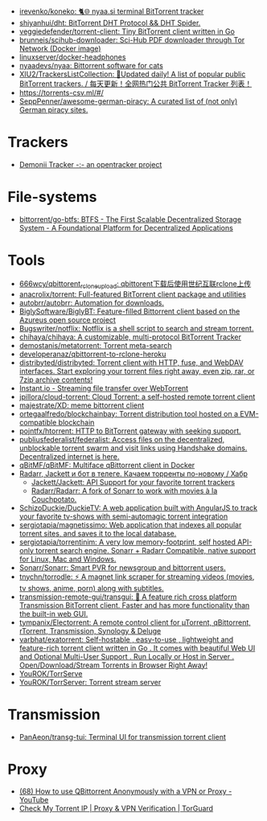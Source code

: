 :PROPERTIES:
:ID:       6fd5135c-3cae-4674-9390-8b2ab7373797
:END:
- [[https://github.com/irevenko/koneko][irevenko/koneko: 🐈🌐 nyaa.si terminal BitTorrent tracker]]
- [[https://github.com/shiyanhui/dht][shiyanhui/dht: BitTorrent DHT Protocol && DHT Spider.]]
- [[https://github.com/veggiedefender/torrent-client][veggiedefender/torrent-client: Tiny BitTorrent client written in Go]]
- [[https://github.com/brunneis/scihub-downloader][brunneis/scihub-downloader: Sci-Hub PDF downloader through Tor Network (Docker image)]]
- [[https://github.com/linuxserver/docker-headphones][linuxserver/docker-headphones]]
- [[https://github.com/nyaadevs/nyaa][nyaadevs/nyaa: Bittorrent software for cats]]
- [[https://github.com/XIU2/TrackersListCollection][XIU2/TrackersListCollection: 🎈Updated daily! A list of popular public BitTorrent trackers. / 每天更新！全网热门公共 BitTorrent Tracker 列表！]]
- https://torrents-csv.ml/#/
- [[https://github.com/SeppPenner/awesome-german-piracy][SeppPenner/awesome-german-piracy: A curated list of (not only) German piracy sites.]]

* Trackers
- [[https://www.demonii.com/][Demonii Tracker -:- an opentracker project]]

* File-systems
- [[https://github.com/bittorrent/go-btfs][bittorrent/go-btfs: BTFS - The First Scalable Decentralized Storage System - A Foundational Platform for Decentralized Applications]]

* Tools
- [[https://github.com/666wcy/qbittorent_rclone_upload][666wcy/qbittorent_rclone_upload: qbittorent下载后使用世纪互联rclone上传]]
- [[https://github.com/anacrolix/torrent][anacrolix/torrent: Full-featured BitTorrent client package and utilities]]
- [[https://github.com/autobrr/autobrr][autobrr/autobrr: Automation for downloads.]]
- [[https://github.com/BiglySoftware/BiglyBT][BiglySoftware/BiglyBT: Feature-filled Bittorrent client based on the Azureus open source project]]
- [[https://github.com/Bugswriter/notflix][Bugswriter/notflix: Notflix is a shell script to search and stream torrent.]]
- [[https://github.com/chihaya/chihaya][chihaya/chihaya: A customizable, multi-protocol BitTorrent Tracker]]
- [[https://github.com/demostanis/metatorrent][demostanis/metatorrent: Torrent meta-search]]
- [[https://github.com/developeranaz/qbittorrent-to-rclone-heroku][developeranaz/qbittorrent-to-rclone-heroku]]
- [[https://github.com/distribyted/distribyted][distribyted/distribyted: Torrent client with HTTP, fuse, and WebDAV interfaces. Start exploring your torrent files right away, even zip, rar, or 7zip archive contents!]]
- [[https://instant.io/][Instant.io - Streaming file transfer over WebTorrent]]
- [[https://github.com/jpillora/cloud-torrent][jpillora/cloud-torrent: Cloud Torrent: a self-hosted remote torrent client]]
- [[https://github.com/majestrate/XD][majestrate/XD: meme bittorrent client]]
- [[https://github.com/ortegaalfredo/blockchainbay][ortegaalfredo/blockchainbay: Torrent distribution tool hosted on a EVM-compatible blockchain]]
- [[https://github.com/pojntfx/htorrent][pojntfx/htorrent: HTTP to BitTorrent gateway with seeking support.]]
- [[https://github.com/publiusfederalist/federalist][publiusfederalist/federalist: Access files on the decentralized, unblockable torrent swarm and visit links using Handshake domains. Decentralized internet is here.]]
- [[https://github.com/qBitMF/qBitMF][qBitMF/qBitMF: Multiface qBittorrent client in Docker]]
- [[https://habr.com/ru/post/505814/][Radarr, Jackett и бот в телеге. Качаем торренты по-новому / Хабр]]
  - [[https://github.com/Jackett/Jackett][Jackett/Jackett: API Support for your favorite torrent trackers]]
  - [[https://github.com/Radarr/Radarr][Radarr/Radarr: A fork of Sonarr to work with movies à la Couchpotato.]]
- [[https://github.com/SchizoDuckie/DuckieTV][SchizoDuckie/DuckieTV: A web application built with AngularJS to track your favorite tv-shows with semi-automagic torrent integration]]
- [[https://github.com/sergiotapia/magnetissimo][sergiotapia/magnetissimo: Web application that indexes all popular torrent sites, and saves it to the local database.]]
- [[https://github.com/sergiotapia/torrentinim][sergiotapia/torrentinim: A very low memory-footprint, self hosted API-only torrent search engine. Sonarr + Radarr Compatible, native support for Linux, Mac and Windows.]]
- [[https://github.com/Sonarr/Sonarr][Sonarr/Sonarr: Smart PVR for newsgroup and bittorrent users.]]
- [[https://github.com/tnychn/torrodle][tnychn/torrodle: ⚡️ A magnet link scraper for streaming videos (movies, tv shows, anime, porn) along with subtitles.]]
- [[https://github.com/transmission-remote-gui/transgui][transmission-remote-gui/transgui: 🧲 A feature rich cross platform Transmission BitTorrent client. Faster and has more functionality than the built-in web GUI.]]
- [[https://github.com/tympanix/Electorrent][tympanix/Electorrent: A remote control client for µTorrent, qBittorrent, rTorrent, Transmission, Synology & Deluge]]
- [[https://github.com/varbhat/exatorrent][varbhat/exatorrent: Self-hostable , easy-to-use , lightweight and feature-rich torrent client written in Go . It comes with beautiful Web UI and Optional Multi-User Support . Run Locally or Host in Server . Open/Download/Stream Torrents in Browser Right Away!]]
- [[https://github.com/YouROK/TorrServe][YouROK/TorrServe]]
- [[https://github.com/YouROK/TorrServer][YouROK/TorrServer: Torrent stream server]]

* Transmission
- [[https://github.com/PanAeon/transg-tui][PanAeon/transg-tui: Terminal UI for transmission torrent client]]

* Proxy
- [[https://www.youtube.com/watch?v=Z_pt5tJG7C8][(68) How to use QBittorrent Anonymously with a VPN or Proxy - YouTube]]
- [[https://torguard.net/checkmytorrentipaddress.php][Check My Torrent IP | Proxy & VPN Verification | TorGuard]]
